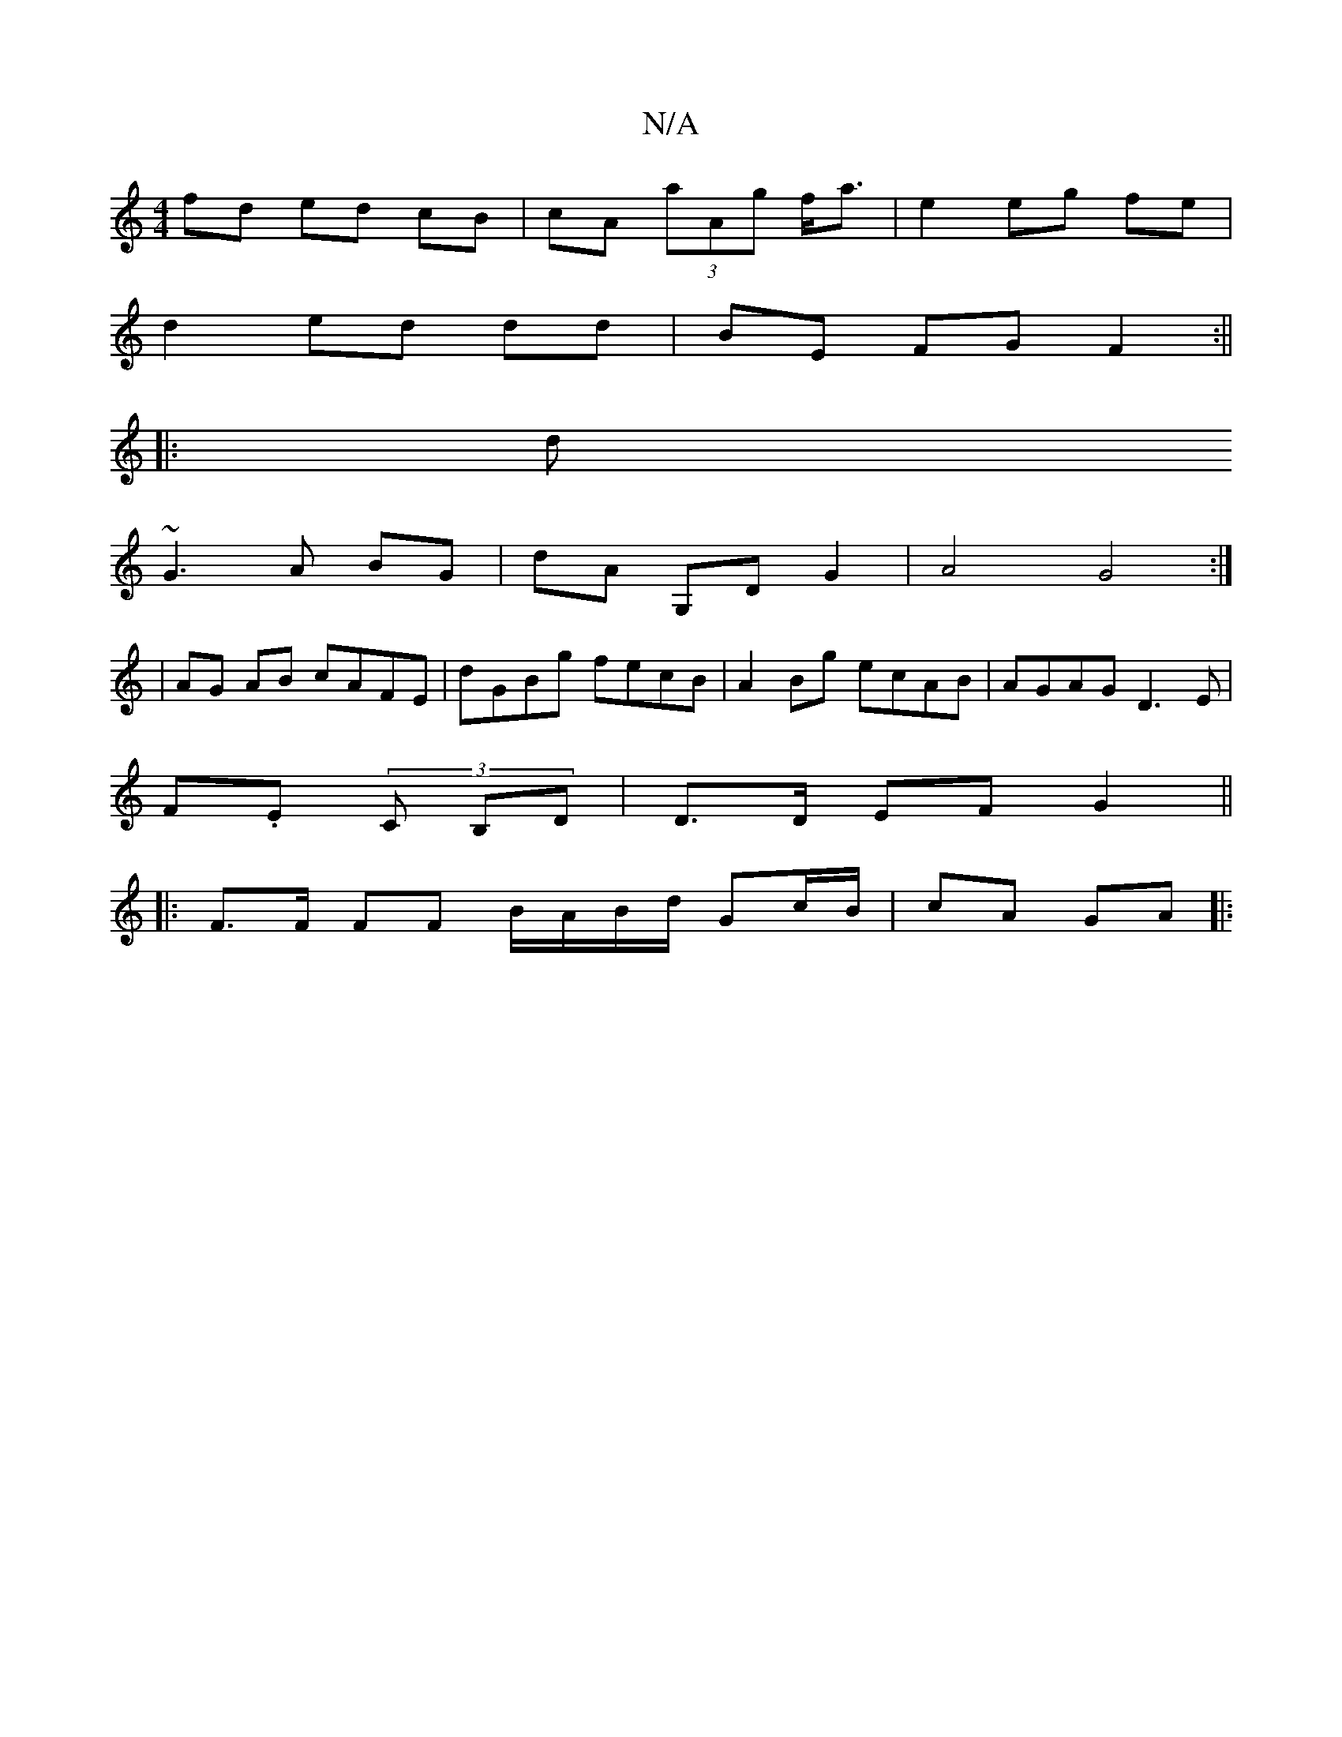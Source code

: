 X:1
T:N/A
M:4/4
R:N/A
K:Cmajor
fd ed cB|cA (3aAg f<a|e2 eg fe |
d2 ed dd | BE FG F2 :||
|: d ~
G3 A BG | dA G,D G2 | A4 G4 :|
| AG AB cAFE| dGBg fecB|A2Bg ecAB|AGAG D3 E|
F.E.(3 C B,D | D>D EF G2 ||
|: F>F FF B/A/B/d/ Gc/B/|cA GA|: